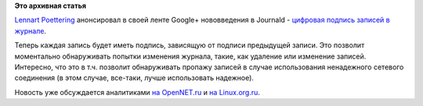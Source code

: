 .. title: Криптографическое подписывание записей журнала в Journald
.. slug: Криптографическое-подписывание-записей-журнала-в-journald
.. date: 2012-08-22 14:22:33
.. tags:
.. category:
.. link:
.. description:
.. type: text
.. author: Peter Lemenkov

**Это архивная статья**


`Lennart Poettering <https://www.openhub.net/accounts/mezcalero>`__
анонсировал в своей ленте Google+ нововведения в Journald - `цифровая
подпись записей в
журнале <https://plus.google.com/115547683951727699051/posts/g1E6AxVKtyc>`__.

Теперь каждая запись будет иметь подпись, зависящую от подписи
предыдущей записи. Это позволит моментально обнаруживать попытки
изменения журнала, такие, как удаление или изменение записей. Интересно,
что это в т.ч. позволит обнаруживать пропажу записей в случае
использования ненадежного сетевого соединения (в этом случае, все-таки,
лучше использовать надежное).

Новость уже обсуждается аналитиками `на
OpenNET.ru <http://www.opennet.ru/opennews/art.shtml?num=34630>`__ и `на
Linux.org.ru <https://www.linux.org.ru/forum/talks/8135190>`__.

